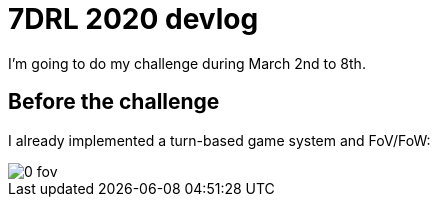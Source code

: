 = 7DRL 2020 devlog

I'm going to do my challenge during March 2nd to 8th.

== Before the challenge

I already implemented a turn-based game system and FoV/FoW:

image::img/0_fov.png[]

